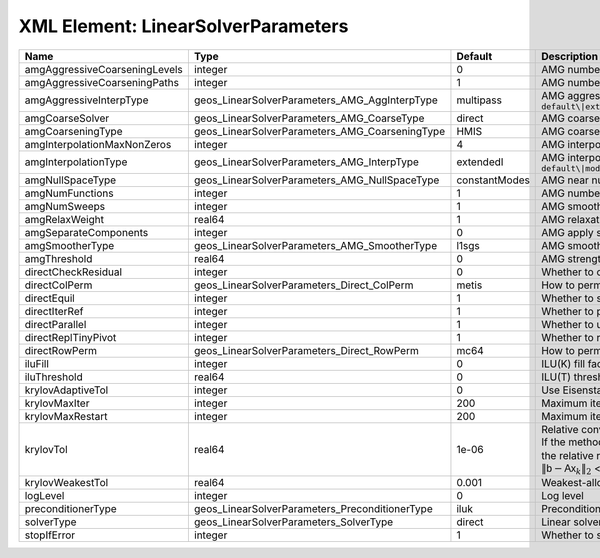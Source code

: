XML Element: LinearSolverParameters
===================================

============================= ============================================== ============= ======================================================================================================================================================================================================================================================================================================================= 
Name                          Type                                           Default       Description                                                                                                                                                                                                                                                                                                             
============================= ============================================== ============= ======================================================================================================================================================================================================================================================================================================================= 
amgAggressiveCoarseningLevels integer                                        0             AMG number of levels for aggressive coarsening                                                                                                                                                                                                                                                                          
amgAggressiveCoarseningPaths  integer                                        1             AMG number of paths for aggressive coarsening                                                                                                                                                                                                                                                                           
amgAggressiveInterpType       geos_LinearSolverParameters_AMG_AggInterpType  multipass     AMG aggressive interpolation algorithm. Available options are: ``default\|extendedIStage2\|standardStage2\|extendedStage2\|multipass\|modifiedExtended\|modifiedExtendedI\|modifiedExtendedE\|modifiedMultipass``                                                                                                       
amgCoarseSolver               geos_LinearSolverParameters_AMG_CoarseType     direct        AMG coarsest level solver/smoother type. Available options are: ``default\|jacobi\|l1jacobi\|fgs\|sgs\|l1sgs\|chebyshev\|direct\|bgs``                                                                                                                                                                                  
amgCoarseningType             geos_LinearSolverParameters_AMG_CoarseningType HMIS          AMG coarsening algorithm. Available options are: ``default\|CLJP\|RugeStueben\|Falgout\|PMIS\|HMIS``                                                                                                                                                                                                                    
amgInterpolationMaxNonZeros   integer                                        4             AMG interpolation maximum number of nonzeros per row                                                                                                                                                                                                                                                                    
amgInterpolationType          geos_LinearSolverParameters_AMG_InterpType     extendedI     AMG interpolation algorithm. Available options are: ``default\|modifiedClassical\|direct\|multipass\|extendedI\|standard\|extended\|directBAMG\|modifiedExtended\|modifiedExtendedI\|modifiedExtendedE``                                                                                                                
amgNullSpaceType              geos_LinearSolverParameters_AMG_NullSpaceType  constantModes AMG near null space approximation. Available options are:``constantModes\|rigidBodyModes``                                                                                                                                                                                                                              
amgNumFunctions               integer                                        1             AMG number of functions                                                                                                                                                                                                                                                                                                 
amgNumSweeps                  integer                                        1             AMG smoother sweeps                                                                                                                                                                                                                                                                                                     
amgRelaxWeight                real64                                         1             AMG relaxation factor for the smoother                                                                                                                                                                                                                                                                                  
amgSeparateComponents         integer                                        0             AMG apply separate component filter for multi-variable problems                                                                                                                                                                                                                                                         
amgSmootherType               geos_LinearSolverParameters_AMG_SmootherType   l1sgs         AMG smoother type. Available options are: ``default\|jacobi\|l1jacobi\|fgs\|bgs\|sgs\|l1sgs\|chebyshev\|ilu0\|ilut\|ic0\|ict``                                                                                                                                                                                          
amgThreshold                  real64                                         0             AMG strength-of-connection threshold                                                                                                                                                                                                                                                                                    
directCheckResidual           integer                                        0             Whether to check the linear system solution residual                                                                                                                                                                                                                                                                    
directColPerm                 geos_LinearSolverParameters_Direct_ColPerm     metis         How to permute the columns. Available options are: ``none\|MMD_AtplusA\|MMD_AtA\|colAMD\|metis\|parmetis``                                                                                                                                                                                                              
directEquil                   integer                                        1             Whether to scale the rows and columns of the matrix                                                                                                                                                                                                                                                                     
directIterRef                 integer                                        1             Whether to perform iterative refinement                                                                                                                                                                                                                                                                                 
directParallel                integer                                        1             Whether to use a parallel solver (instead of a serial one)                                                                                                                                                                                                                                                              
directReplTinyPivot           integer                                        1             Whether to replace tiny pivots by sqrt(epsilon)*norm(A)                                                                                                                                                                                                                                                                 
directRowPerm                 geos_LinearSolverParameters_Direct_RowPerm     mc64          How to permute the rows. Available options are: ``none\|mc64``                                                                                                                                                                                                                                                          
iluFill                       integer                                        0             ILU(K) fill factor                                                                                                                                                                                                                                                                                                      
iluThreshold                  real64                                         0             ILU(T) threshold factor                                                                                                                                                                                                                                                                                                 
krylovAdaptiveTol             integer                                        0             Use Eisenstat-Walker adaptive linear tolerance                                                                                                                                                                                                                                                                          
krylovMaxIter                 integer                                        200           Maximum iterations allowed for an iterative solver                                                                                                                                                                                                                                                                      
krylovMaxRestart              integer                                        200           Maximum iterations before restart (GMRES only)                                                                                                                                                                                                                                                                          
krylovTol                     real64                                         1e-06         | Relative convergence tolerance of the iterative method                                                                                                                                                                                                                                                                  
                                                                                           | If the method converges, the iterative solution :math:`\mathsf{x}_k` is such that                                                                                                                                                                                                                                       
                                                                                           | the relative residual norm satisfies:                                                                                                                                                                                                                                                                                   
                                                                                           | :math:`\left\lVert \mathsf{b} - \mathsf{A} \mathsf{x}_k \right\rVert_2` < ``krylovTol`` * :math:`\left\lVert\mathsf{b}\right\rVert_2`                                                                                                                                                                                   
krylovWeakestTol              real64                                         0.001         Weakest-allowed tolerance for adaptive method                                                                                                                                                                                                                                                                           
logLevel                      integer                                        0             Log level                                                                                                                                                                                                                                                                                                               
preconditionerType            geos_LinearSolverParameters_PreconditionerType iluk          Preconditioner type. Available options are: ``none\|jacobi\|l1jacobi\|fgs\|sgs\|l1sgs\|chebyshev\|iluk\|ilut\|icc\|ict\|amg\|mgr\|block\|direct\|bgs``                                                                                                                                                                  
solverType                    geos_LinearSolverParameters_SolverType         direct        Linear solver type. Available options are: ``direct\|cg\|gmres\|fgmres\|bicgstab\|preconditioner``                                                                                                                                                                                                                      
stopIfError                   integer                                        1             Whether to stop the simulation if the linear solver reports an error                                                                                                                                                                                                                                                    
============================= ============================================== ============= ======================================================================================================================================================================================================================================================================================================================= 


